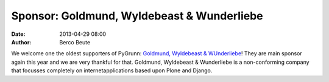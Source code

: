 Sponsor: Goldmund, Wyldebeast & Wunderliebe
===========================================

:date: 2013-04-29 08:00
:author: Berco Beute

.. image:: static/gww_logo.png
    :scale: 40%

We welcome one the oldest supporters of PyGrunn: `Goldmund, Wyldebeast & WUnderliebe <http://www.goldmund-wyldebeast-wunderliebe.com>`_! They are main sponsor again this year and we are very thankful for that. Goldmund, Wyldebeast & Wunderliebe is a non-conforming company that focusses completely on internetapplications based upon Plone and Django.

